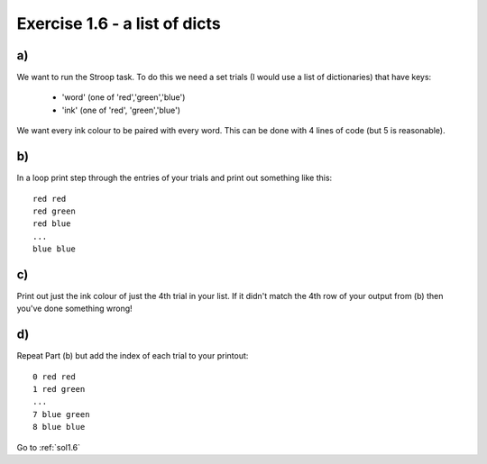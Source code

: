 .. _ex1.6:

Exercise 1.6 - a list of dicts
~~~~~~~~~~~~~~~~~~~~~~~~~~~~~~~~~~~

a)
========

We want to run the Stroop task. To do this we need a set trials (I would use a list of dictionaries) that have keys:

    - 'word' (one of 'red','green','blue')
    - 'ink' (one of 'red', 'green','blue')

We want every ink colour to be paired with every word. This can be done with 4 lines of code (but 5 is reasonable).

b)
========

In a loop print step through the entries of your trials and print out something like this::

    red red
    red green
    red blue
    ...
    blue blue

c)
=========

Print out just the ink colour of just the 4th trial in your list. If it didn't match the 4th row of your output from (b) then you've done something wrong!

d)
=========

Repeat Part (b) but add the index of each trial to your printout::

    0 red red
    1 red green
    ...
    7 blue green
    8 blue blue

Go to :ref:`sol1.6`